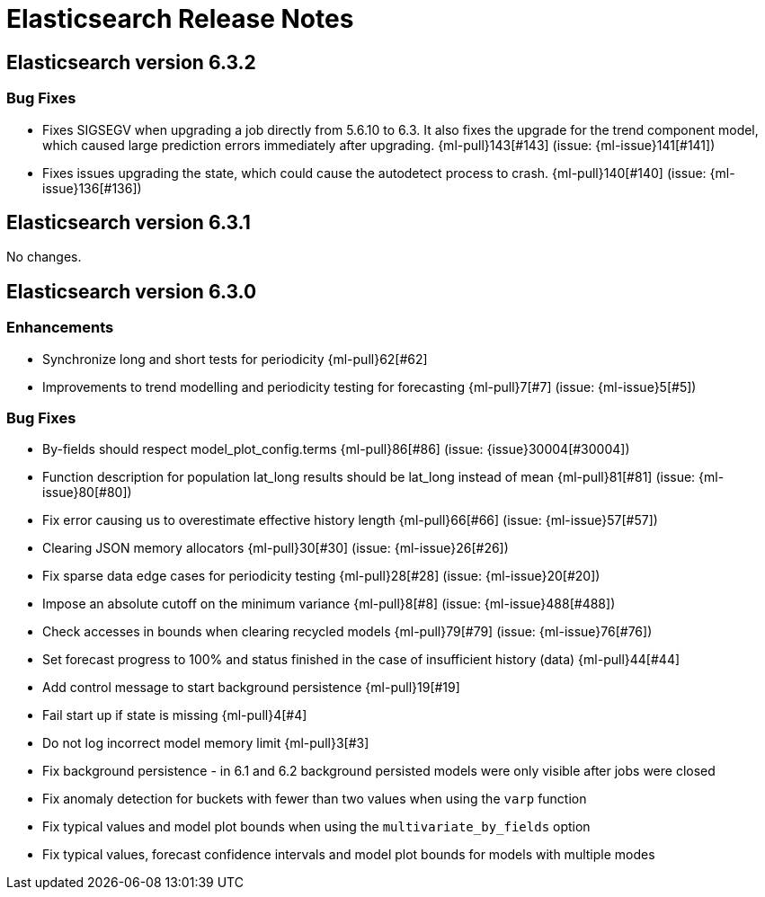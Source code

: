 // Use these for links to issue and pulls. Note issues and pulls redirect one to
// each other on Github, so don't worry too much on using the right prefix.
// :issue:    https://github.com/elastic/elasticsearch/issues/
// :pull:     https://github.com/elastic/elasticsearch/pull/
// :ml-issue: https://github.com/elastic/ml-cpp/issues/
// :ml-pull:  https://github.com/elastic/ml-cpp/pull/

= Elasticsearch Release Notes

// == Elasticsearch version x.y.z

//=== Breaking Changes

//=== Deprecations

//=== New Features 

//=== Enhancements

//=== Bug Fixes

//=== Regressions

//=== Known Issues


== Elasticsearch version 6.3.2

=== Bug Fixes

* Fixes SIGSEGV when upgrading a job directly from 5.6.10 to 6.3. It also fixes 
the upgrade for the trend component model, which caused large prediction errors 
immediately after upgrading. {ml-pull}143[#143] (issue: {ml-issue}141[#141])

* Fixes issues upgrading the state, which could cause the autodetect process to 
crash. {ml-pull}140[#140] (issue: {ml-issue}136[#136])


== Elasticsearch version 6.3.1

No changes.

== Elasticsearch version 6.3.0

//=== Breaking Changes

//=== Deprecations

//=== New Features 

=== Enhancements

* Synchronize long and short tests for periodicity {ml-pull}62[#62]
* Improvements to trend modelling and periodicity testing for forecasting {ml-pull}7[#7] (issue: {ml-issue}5[#5])

=== Bug Fixes

* By-fields should respect model_plot_config.terms {ml-pull}86[#86] (issue: {issue}30004[#30004])
* Function description for population lat_long results should be lat_long instead of mean {ml-pull}81[#81] (issue: {ml-issue}80[#80])
* Fix error causing us to overestimate effective history length {ml-pull}66[#66] (issue: {ml-issue}57[#57])
* Clearing JSON memory allocators {ml-pull}30[#30] (issue: {ml-issue}26[#26])
* Fix sparse data edge cases for periodicity testing {ml-pull}28[#28] (issue: {ml-issue}20[#20])
* Impose an absolute cutoff on the minimum variance {ml-pull}8[#8] (issue: {ml-issue}488[#488])
* Check accesses in bounds when clearing recycled models {ml-pull}79[#79] (issue: {ml-issue}76[#76])
* Set forecast progress to 100% and status finished in the case of insufficient history (data) {ml-pull}44[#44]
* Add control message to start background persistence {ml-pull}19[#19]
* Fail start up if state is missing {ml-pull}4[#4]
* Do not log incorrect model memory limit {ml-pull}3[#3]
* Fix background persistence - in 6.1 and 6.2 background persisted models were only visible after jobs were closed
* Fix anomaly detection for buckets with fewer than two values when using the `varp` function
* Fix typical values and model plot bounds when using the `multivariate_by_fields` option
* Fix typical values, forecast confidence intervals and model plot bounds for models with multiple modes

//=== Regressions

//=== Known Issues
